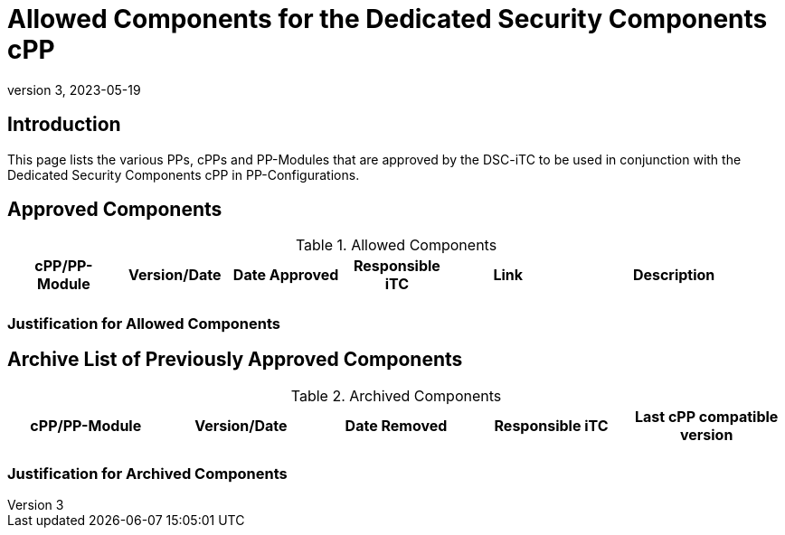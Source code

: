 = Allowed Components for the Dedicated Security Components cPP
:showtitle:
:toc: macro
:imagesdir: images
:icons: font
:revnumber: 3
:revdate: 2023-05-19

:iTC-longname: Dedicated Security Components
:iTC-shortname: DSC-iTC
:iTC-email: iTC-DSC@niap-ccevs.org
:iTC-website: https://DSC-iTC.github.io/
:iTC-GitHub: https://github.com/DSC-iTC/cPP/
:pp-name: Dedicated Security Components cPP

== Introduction
This page lists the various PPs, cPPs and PP-Modules that are approved by the {iTC-shortname} to be used in conjunction with the {pp-name} in PP-Configurations.

== Approved Components
.Allowed Components
[%header,cols=".^1,.^1,.^1,.^1,.^1,.^2"]
|===
|cPP/PP-Module 
|Version/Date
|Date Approved
|Responsible iTC
|Link
|Description

|
|
|
|
|
|

|===

=== Justification for Allowed Components


== Archive List of Previously Approved Components

.Archived Components
[%header,cols=".^1,.^1,.^1,.^1,.^1"]
|===
|cPP/PP-Module 
|Version/Date
|Date Removed
|Responsible iTC
|Last cPP compatible version

|
|
|
|
|

|===

=== Justification for Archived Components


